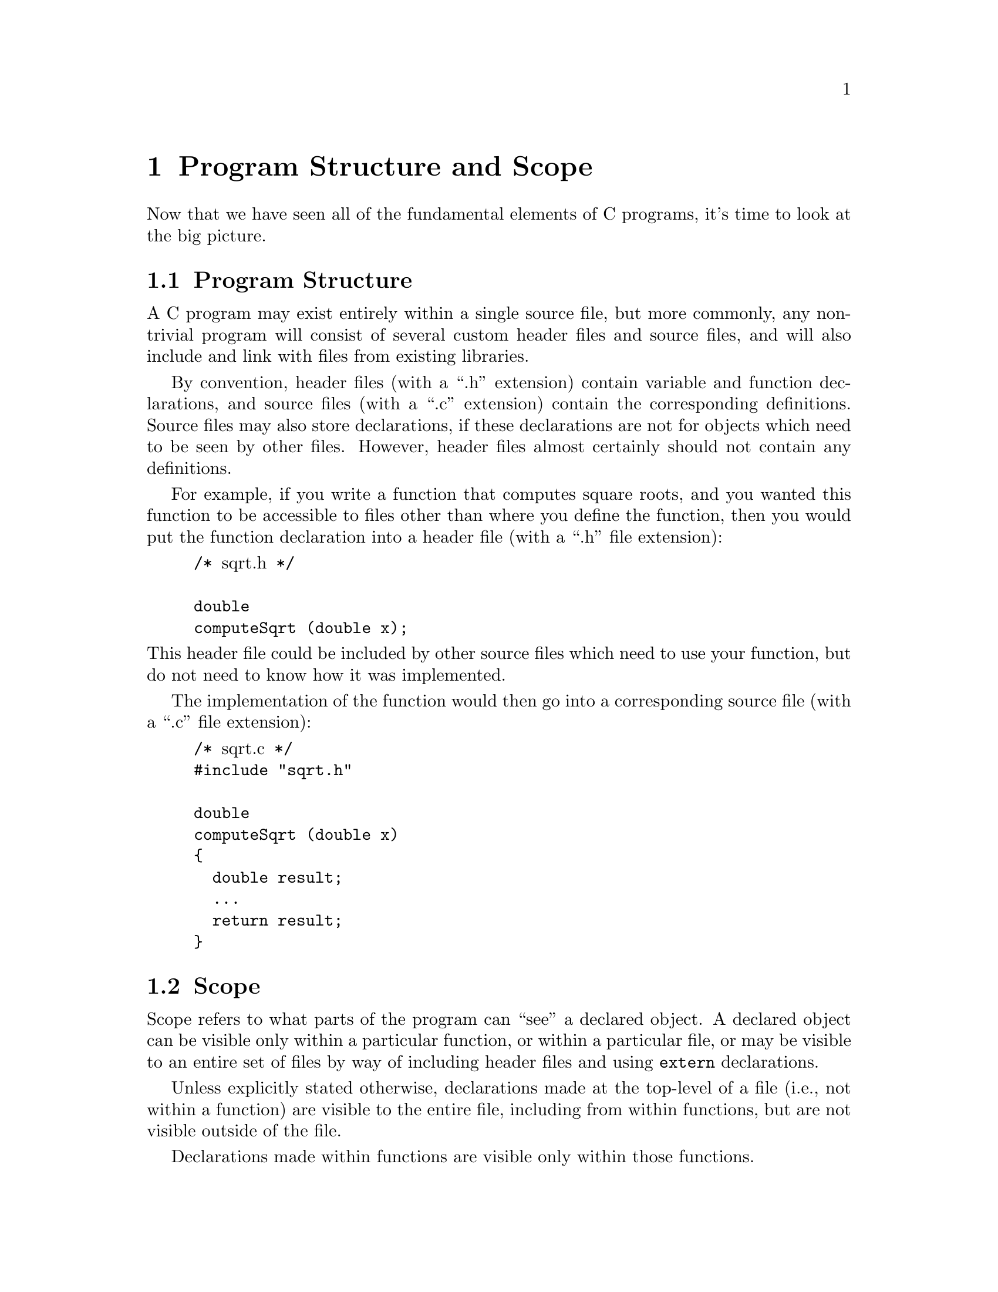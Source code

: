 
@c This is part of The GNU C Reference Manual
@c Copyright (C) 2007-2009 Free Software Foundation, Inc.
@c See the file gnu-c-manual.texi for copying conditions.

@c ----------------------------------------------------------------------------

@node Program Structure and Scope
@chapter Program Structure and Scope

Now that we have seen all of the fundamental elements of C programs, it's time
to look at the big picture.

@menu
* Program Structure::
* Scope::
@end menu

@node Program Structure
@section Program Structure
@cindex program structure
@cindex structure, program

A C program may exist entirely within a single source file, but more commonly, any non-trivial
program will consist of several custom header files and source files, and will also include
and link with files from existing libraries.

By convention, header files (with a ``.h'' extension) contain variable and function
declarations, and source files (with a ``.c'' extension) contain the corresponding
definitions.  Source files may also store declarations, if these declarations are
not for objects which need to be seen by
other files.  However, header files almost certainly should not contain any definitions.

For example, if you write a function that computes square roots, and you wanted this function
to be accessible to files other than where you define the function, then you would put the
function declaration into a header file (with a ``.h'' file extension):

@example
@group
/* @r{sqrt.h} */

double
computeSqrt (double x);
@end group
@end example

@noindent
This header file could be included by other source files which need to use your function,
but do not need to know how it was implemented.

The implementation of the function would then go into a corresponding source file
(with a ``.c'' file extension):

@example
@group
/* @r{sqrt.c} */
#include "sqrt.h"

double
computeSqrt (double x)
@{
  double result;
  @dots{}
  return result;
@}
@end group
@end example



@node Scope
@section Scope
@cindex scope

@c actually scope is something else; this is more properly termed
@c ``static linkage'' (as opposed to external linkage).

Scope refers to what parts of the program can ``see'' a declared object.  A declared
object can be visible only within a particular function, or within a particular file,
or may be visible to an entire set of files by way of including header files and
using @code{extern} declarations.

Unless explicitly stated otherwise, declarations made at the top-level of a file
(i.e., not within a function) are visible to the entire file, including from within
functions, but are not visible outside of the file.

Declarations made within functions are visible only within those functions.

A declaration is not visible to declarations that came before it; for example:

@example
@group
int x = 5;
int y = x + 10;
@end group
@end example

@noindent
will work, but:

@example
@group
int x = y + 10;
int y = 5;
@end group
@end example

@noindent
will not.

@xref{Storage Class Specifiers}, for more information on changing the scope of
declared objects.  Also see @ref{Static Functions}.

